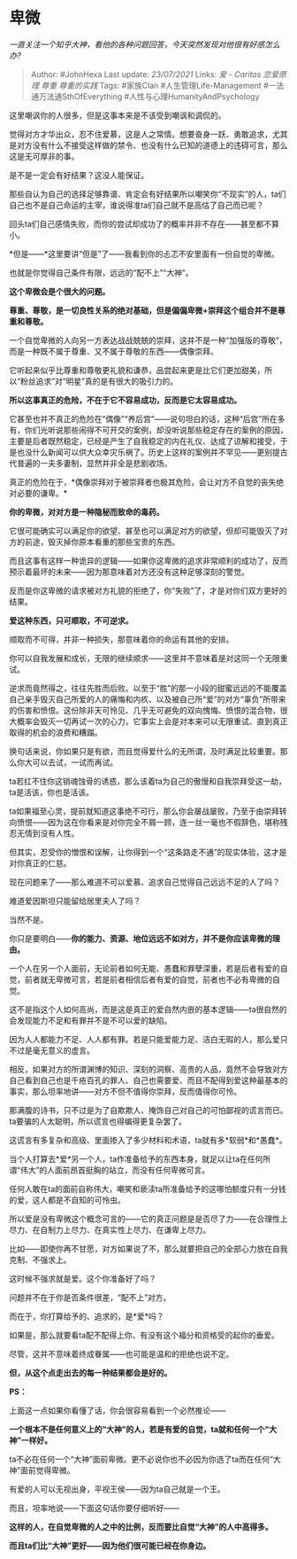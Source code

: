 * 卑微
  :PROPERTIES:
  :CUSTOM_ID: 卑微
  :END:

/一直关注一个知乎大神，看他的各种问题回答，今天突然发现对他很有好感怎么办?/

#+BEGIN_QUOTE
  Author: #JohnHexa Last update: /23/07/2021/ Links: [[爱 - Caritas]]
  [[恋爱原理]] [[尊重]] [[尊重的实践]] Tags: #家族Clan
  #人生管理Life-Management #一法通万法通SthOfEverything
  #人性与心理HumanityAndPsychology
#+END_QUOTE

这里嘲讽你的人很多，但是这事本来是不该受到嘲讽和调侃的。

觉得对方才华出众，忍不住爱慕，这是人之常情。想要奋身一跃、勇敢追求，尤其是对方没有什么不接受这样做的禁令、也没有什么已知的道德上的违碍可言，那么这是无可厚非的事。

是不是一定会有好结果？这没人能保证。

那些自认为自己的选择足够靠谱、肯定会有好结果所以嘲笑你“不现实”的人，ta们自己也不是自己命运的主宰，谁说得准ta们自己就不是高估了自己而已呢？

回头ta们自己感情失败，而你的尝试却成功了的概率并非不存在------甚至都不算小。

*但是------*这里要讲“但是”了------我看到你的忐忑不安里面有一份自觉的卑微。

也就是你觉得自己条件有限，远远的“配不上”“大神”。

*这个卑微会是个很大的问题。*

*尊重、尊敬，是一切良性关系的绝对基础，但是偏偏卑微+崇拜这个组合并不是尊重和尊敬。*

一个自觉卑微的人向另一方表达战战兢兢的崇拜，这并不是一种“加强版的尊敬”，而是一种既不属于尊重、又不属于尊敬的东西------偶像崇拜。

它听起来似乎比尊重和尊敬更礼貌和谦恭，品尝起来更是比它们更加甜美，所以“粉丝追求”对“明星”真的是有很大的吸引力的。

*所以这事真正的危险，不在于它不容易成功，反而是它太容易成功。*

它甚至也并不真正的危险在“偶像”“养后宫”------说句坦白的话，这种“后宫”所在多有，你们光听说那些闹得不可开交的案例，却没听说那些稳定存在的案例的原因，主要是后者既然稳定，已经是产生了自我稳定的内在礼仪、达成了谅解和接受，于是也没什么新闻可以供大众幸灾乐祸了。历史上这样的案例并不罕见------更别提古代普遍的一夫多妻制，显然并非全是悲剧收场。

真正的危险在于，*偶像崇拜对于被崇拜者也极其危险，会让对方不自觉的丧失绝对必要的谦卑。*

*你的卑微，对对方是一种隐秘而致命的毒药。*

它很可能确实可以满足你的欲望、甚至也可以满足对方的欲望，但却可能毁灭了对方的前途，毁灭掉你原本看重的那些宝贵的东西。

而且这事有这样一种诡异的逻辑------如果你这卑微的追求非常顺利的成功了，反而预示着最坏的未来------因为那意味着对方还没有这种足够深刻的警觉。

反而是你这卑微的请求被对方礼貌的拒绝了，你“失败”了，才是对你们双方更好的结果。

*爱这种东西，只可顺取，不可逆求。*

顺取而不可得，并非一种损失，那意味着你的命运有其他的安排。

你可以自我发展和成长，无限的继续顺求------这里并不意味着是对这同一个无限重试。

逆求而竟然得之，往往先胜而后败。以至于“胜”的那一小段的甜蜜远远的不能覆盖自己亲手毁灭自己所爱的人的痛悔和内疚、以及被自己所“爱”的对方“辜负”所带来的伤害和愤恨。这份除非天可怜见、几乎无可避免的双向愧悔、愤恨的混合物，很大概率会毁灭一切再试一次的心力，它事实上会是对本来可以无限重试、直到真正取得的机会的浪费和糟蹋。

换句话来说，你如果只是有欲，而且觉得爱什么的无所谓，及时满足比较重要。那么你大可以去试，一试而再试。

ta若扛不住你这销魂蚀骨的诱惑，那么该着ta为自己的傲慢和自我崇拜受这一劫，ta是活该，你也是活该。

ta如果福至心灵，提前就知道这事绝不可行，那么你会屡战屡败，乃至于由崇拜转向愤恨------因为这在你看来是对你完全不屑一顾，连一丝一毫也不假辞色，堪称残忍无情到没有人性。

但其实，忍受你的憎恨和误解，让你得到一个“这条路走不通”的现实体验，这才是对你真正的仁慈。

现在问题来了------那么难道不可以爱慕、追求自己觉得自己远远不足的人了吗？

难道爱因斯坦只能留给居里夫人了吗？

当然不是。

你只是要明白------*你的能力、资源、地位远远不如对方，并不是你应该卑微的理由。*

一个人在另一个人面前，无论前者如何无能、愚蠢和罪孽深重，若是后者有爱的自觉，前者就无卑微可言，若是前者相信后者有爱的自觉，前者也不必有卑微的自觉。

这不是指这个人如何高尚，而是这是真正的爱自然内嵌的基本逻辑------ta很自然的会发现能力不足和有罪并不是不可以爱的缺陷。

因为人人都能力不足、人人都有罪。若是只能爱能力足、洁白无瑕的人，那么爱只不过是毫无意义的虚言。

相反，如果对方的所谓渊博的知识、深刻的洞察、高贵的人品，竟然不会导致对方自己看到自己也是千疮百孔的罪人、自己也需要爱、而且不配得到爱这种最基本的事实，那么坦率地讲------对方不但不值得你崇拜，反而值得你可怜。

那满腹的诗书，只不过是为了自欺欺人、掩饰自己对自己的可怕鄙视的谎言而已。ta要骗的人太聪明，所以谎言也得编得更复杂罢了。

这谎言有多复杂和高级、里面掺入了多少材料和术语，ta就有多*软弱*和*愚蠢*。

当个人打算去*爱*另一个人，ta作准备给予的东西本身，就足以让ta在任何所谓“伟大”的人面前昂首挺胸的站立，而没有任何卑微可言。

任何人敢在ta的面前自称伟大，嘲笑和亵渎ta所准备给予的这哪怕额度只有一分钱的爱，这人都是不自知的可怜虫。

所以爱是没有卑微这个概念可言的------它的真正问题是是否尽了力------在合理性上尽力、在自制力上尽力、在真实性上尽力、在谦卑上尽力。

比如------即使你再不甘愿，对方如果说了不，那么就要把自己的全部心力放在自我克制、不强求上。

这时候不强求就是爱。这个你准备好了吗？

问题并不在于你是否条件很差，“配不上”对方。

而在于，你打算给予的、追求的，是*爱*吗？

如果是，那么就要看ta配不配得上你、有没有这个福分和资格受的起你的垂爱。

尽管，这并不意味着终成眷属------也可能是温和的拒绝也说不定。

*但，从这个点走出去的每一种结果都会是好的。*

*PS：*

上面这一点如果你看懂了话，你会很容易看到一个必然推论------

*一个根本不是任何意义上的“大神”的人，若是有爱的自觉，ta就和任何一个“大神”一样好。*

ta不必在任何一个“大神”面前卑微。更不必说你也不必因为你选了ta而在任何“大神”面前觉得卑微。

有爱的人可以无视出身，平视王侯------因为ta自己就是一个王。

而且，坦率地说------下面这句话你要仔细听好------

*这样的人，在自觉卑微的人之中的比例，反而要比自觉“大神”的人中高得多。*

*而且ta们比“大神”更好------因为他们很可能已经在你身边。*
